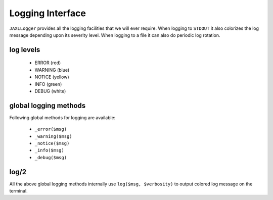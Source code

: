 Logging Interface
=================

``JAXLLogger`` provides all the logging facilities that we will ever require.
When logging to ``STDOUT`` it also colorizes the log message depending upon 
its severity level. When logging to a file it can also do periodic log 
rotation.

log levels
----------

    * ERROR (red)
    * WARNING (blue)
    * NOTICE (yellow)
    * INFO (green)
    * DEBUG (white)

global logging methods
----------------------

Following global methods for logging are available:

    * ``_error($msg)``
    * ``_warning($msg)``
    * ``_notice($msg)``
    * ``_info($msg)``
    * ``_debug($msg)``
        
log/2
-----------

All the above global logging methods internally use ``log($msg, $verbosity)`` 
to output colored log message on the terminal.
